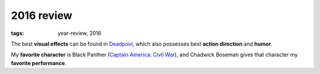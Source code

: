 2016 review
===========

:tags: year-review, 2016



The best **visual effects** can be found in Deadpool_, which also
possesses best **action direction** and **humor**.

My **favorite character** is Black Panther (`Captain America: Civil
War`_), and Chadwick Boseman gives that character my **favorite
performance**.


.. _`Captain America: Civil War`: http://movies.tshepang.net/captain-america-civil-war
.. _Deadpool: http://movies.tshepang.net/deadpool
